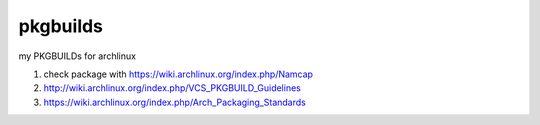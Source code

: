 pkgbuilds
=========

my PKGBUILDs for archlinux

#. check package with https://wiki.archlinux.org/index.php/Namcap

#. http://wiki.archlinux.org/index.php/VCS_PKGBUILD_Guidelines

#. https://wiki.archlinux.org/index.php/Arch_Packaging_Standards
